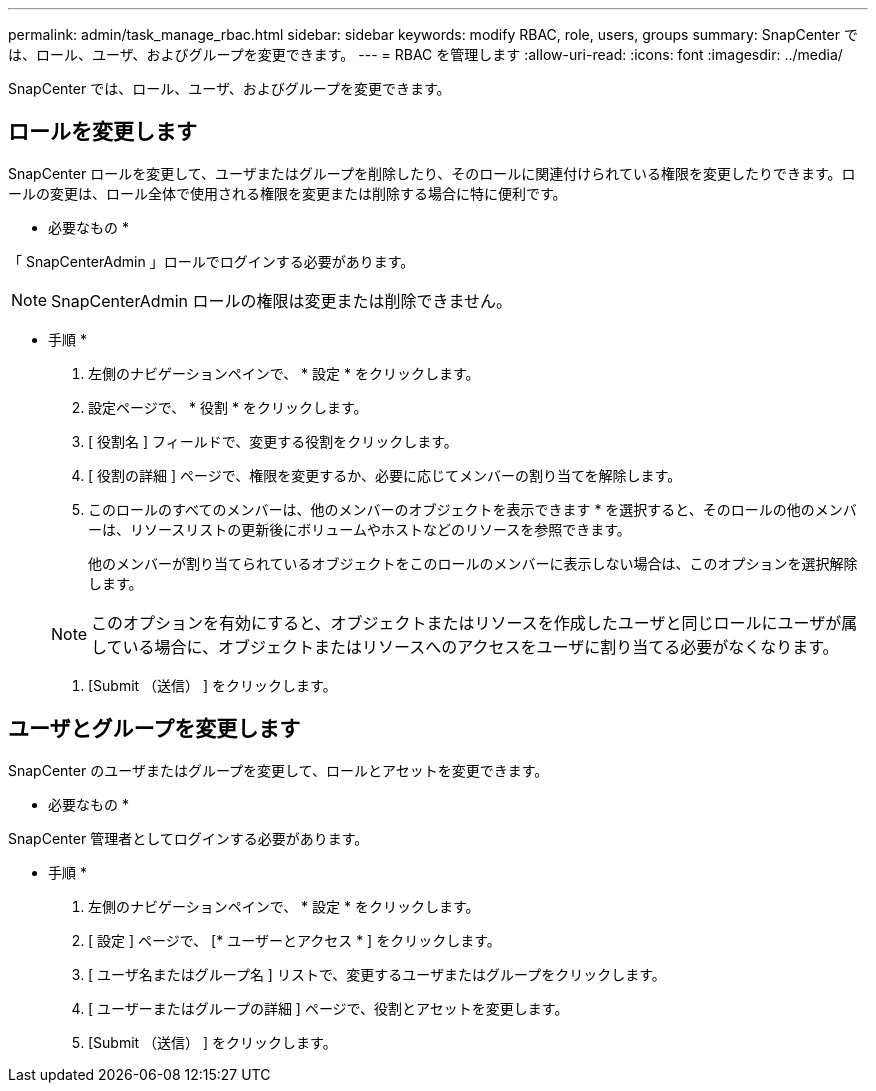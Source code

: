 ---
permalink: admin/task_manage_rbac.html 
sidebar: sidebar 
keywords: modify RBAC, role, users, groups 
summary: SnapCenter では、ロール、ユーザ、およびグループを変更できます。 
---
= RBAC を管理します
:allow-uri-read: 
:icons: font
:imagesdir: ../media/


[role="lead"]
SnapCenter では、ロール、ユーザ、およびグループを変更できます。



== ロールを変更します

SnapCenter ロールを変更して、ユーザまたはグループを削除したり、そのロールに関連付けられている権限を変更したりできます。ロールの変更は、ロール全体で使用される権限を変更または削除する場合に特に便利です。

* 必要なもの *

「 SnapCenterAdmin 」ロールでログインする必要があります。


NOTE: SnapCenterAdmin ロールの権限は変更または削除できません。

* 手順 *

. 左側のナビゲーションペインで、 * 設定 * をクリックします。
. 設定ページで、 * 役割 * をクリックします。
. [ 役割名 ] フィールドで、変更する役割をクリックします。
. [ 役割の詳細 ] ページで、権限を変更するか、必要に応じてメンバーの割り当てを解除します。
. このロールのすべてのメンバーは、他のメンバーのオブジェクトを表示できます * を選択すると、そのロールの他のメンバーは、リソースリストの更新後にボリュームやホストなどのリソースを参照できます。
+
他のメンバーが割り当てられているオブジェクトをこのロールのメンバーに表示しない場合は、このオプションを選択解除します。

+

NOTE: このオプションを有効にすると、オブジェクトまたはリソースを作成したユーザと同じロールにユーザが属している場合に、オブジェクトまたはリソースへのアクセスをユーザに割り当てる必要がなくなります。

. [Submit （送信） ] をクリックします。




== ユーザとグループを変更します

SnapCenter のユーザまたはグループを変更して、ロールとアセットを変更できます。

* 必要なもの *

SnapCenter 管理者としてログインする必要があります。

* 手順 *

. 左側のナビゲーションペインで、 * 設定 * をクリックします。
. [ 設定 ] ページで、 [* ユーザーとアクセス * ] をクリックします。
. [ ユーザ名またはグループ名 ] リストで、変更するユーザまたはグループをクリックします。
. [ ユーザーまたはグループの詳細 ] ページで、役割とアセットを変更します。
. [Submit （送信） ] をクリックします。

